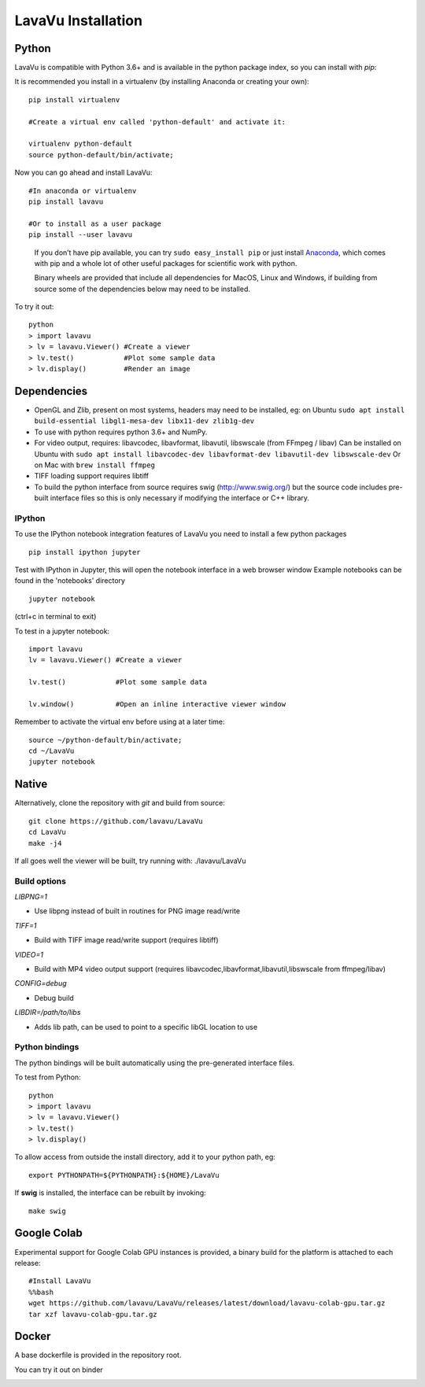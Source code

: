 LavaVu Installation
===================

Python
------

LavaVu is compatible with Python 3.6+ and is available in the python package index, so you can install with *pip*:

It is recommended you install in a virtualenv (by installing Anaconda or creating your own):

::

  pip install virtualenv

  #Create a virtual env called 'python-default' and activate it:

  virtualenv python-default
  source python-default/bin/activate;

..

Now you can go ahead and install LavaVu:

::

  #In anaconda or virtualenv
  pip install lavavu

  #Or to install as a user package
  pip install --user lavavu

..

   If you don’t have pip available, you can try
   ``sudo easy_install pip`` or just install
   `Anaconda <https://www.anaconda.com/download>`__, which comes with
   pip and a whole lot of other useful packages for scientific work with
   python.

   Binary wheels are provided that include all dependencies for MacOS, Linux and Windows,
   if building from source some of the dependencies below may need to be installed.


To try it out:

::

  python
  > import lavavu
  > lv = lavavu.Viewer() #Create a viewer
  > lv.test()            #Plot some sample data
  > lv.display()         #Render an image


Dependencies
------------

-  OpenGL and Zlib, present on most systems, headers may need to be
   installed, eg: on Ubuntu
   ``sudo apt install build-essential libgl1-mesa-dev libx11-dev zlib1g-dev``
-  To use with python requires python 3.6+ and NumPy.
-  For video output, requires: libavcodec, libavformat, libavutil, libswscale (from FFmpeg / libav)
   Can be installed on Ubuntu with 
   ``sudo apt install libavcodec-dev libavformat-dev libavutil-dev libswscale-dev``
   Or on Mac with ``brew install ffmpeg``
-  TIFF loading support requires libtiff
-  To build the python interface from source requires swig (http://www.swig.org/) but the source code
   includes pre-built interface files so this is only necessary if modifying the interface or C++ library.


IPython
~~~~~~~
To use the IPython notebook integration features of LavaVu you need to install a few python packages

::

  pip install ipython jupyter


Test with IPython in Jupyter, this will open the notebook interface in a web browser window
Example notebooks can be found in the 'notebooks' directory

::

  jupyter notebook

(ctrl+c in terminal to exit)

To test in a jupyter notebook:

::

  import lavavu
  lv = lavavu.Viewer() #Create a viewer

  lv.test()            #Plot some sample data

  lv.window()          #Open an inline interactive viewer window

Remember to activate the virtual env before using at a later time:

::

  source ~/python-default/bin/activate;
  cd ~/LavaVu
  jupyter notebook

Native
------

Alternatively, clone the repository with *git* and build from source:

::

  git clone https://github.com/lavavu/LavaVu
  cd LavaVu
  make -j4

If all goes well the viewer will be built, try running with:
./lavavu/LavaVu

Build options
~~~~~~~~~~~~~

*LIBPNG=1*

- Use libpng instead of built in routines for PNG image read/write

*TIFF=1*

- Build with TIFF image read/write support (requires libtiff)

*VIDEO=1* 

- Build with MP4 video output support (requires libavcodec,libavformat,libavutil,libswscale from ffmpeg/libav)

*CONFIG=debug* 

- Debug build

*LIBDIR=/path/to/libs* 

- Adds lib path, can be used to point to a specific libGL location to use

Python bindings
~~~~~~~~~~~~~~~

The python bindings will be built automatically using the pre-generated interface files.

To test from Python:

::

    python
    > import lavavu
    > lv = lavavu.Viewer()
    > lv.test()
    > lv.display()

To allow access from outside the install directory, add it to your python path, eg:

::

    export PYTHONPATH=${PYTHONPATH}:${HOME}/LavaVu

If **swig** is installed, the interface can be rebuilt by invoking:

::

    make swig

Google Colab
------------
Experimental support for Google Colab GPU instances is provided,
a binary build for the platform is attached to each release:

::

  #Install LavaVu
  %%bash
  wget https://github.com/lavavu/LavaVu/releases/latest/download/lavavu-colab-gpu.tar.gz
  tar xzf lavavu-colab-gpu.tar.gz

Docker
------

A base dockerfile is provided in the repository root.

You can try it out on binder

.. image:: https://mybinder.org/badge_logo.svg
 :target: https://mybinder.org/v2/gh/lavavu/LavaVu/1.7.4?filepath=notebooks


